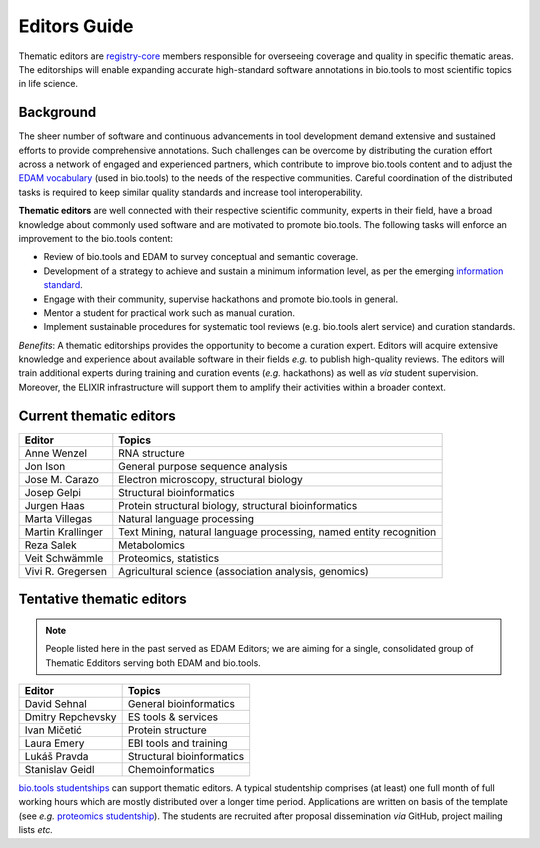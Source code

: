 Editors Guide
=============

Thematic editors are `registry-core <http://biotools.readthedocs.io/en/latest/governance.html#registry-core>`_ members responsible for overseeing coverage and quality in specific thematic areas. The editorships will enable expanding accurate high-standard software annotations in bio.tools to most scientific topics in life science.  

Background
----------
The sheer number of software and continuous advancements in tool development demand extensive and sustained efforts to provide comprehensive annotations. Such challenges can be overcome by distributing the curation effort across a network of engaged and experienced partners, which contribute to improve bio.tools content and to adjust the `EDAM vocabulary <https://github.com/edamontology/edamontology>`_ (used in bio.tools) to the needs of the respective communities. Careful coordination of the distributed tasks is required to keep similar quality standards and increase tool interoperability.

**Thematic editors** are well connected with their respective scientific community, experts in their field, have a broad knowledge about commonly used software and are motivated to promote bio.tools. The following tasks will enforce an improvement to the bio.tools content:

* Review of bio.tools and EDAM to survey conceptual and semantic coverage.
* Development of a strategy to achieve and sustain a minimum information level, as per the emerging `information standard <https://bio-tools.github.io/Tool-Information-Standard/>`_. 
* Engage with their community, supervise hackathons and promote bio.tools in general.
* Mentor a student for practical work such as manual curation.
* Implement sustainable procedures for systematic tool reviews (e.g. bio.tools alert service) and curation standards.

*Benefits*: A thematic editorships provides the opportunity to become a curation expert. Editors will acquire extensive knowledge and experience about available software in their fields *e.g.* to publish high-quality reviews. The editors will train additional experts during training and curation events (*e.g.* hackathons) as well as *via* student supervision. Moreover, the ELIXIR infrastructure will support them to amplify their activities within a broader context.

Current thematic editors
------------------------

================= ==================================================================
Editor            Topics
================= ==================================================================
Anne Wenzel       RNA structure
Jon Ison          General purpose sequence analysis
Jose M. Carazo    Electron microscopy, structural biology
Josep Gelpi       Structural bioinformatics
Jurgen Haas       Protein structural biology, structural bioinformatics
Marta Villegas    Natural language processing
Martin Krallinger Text Mining, natural language processing, named entity recognition
Reza Salek        Metabolomics
Veit Schwämmle    Proteomics, statistics
Vivi R. Gregersen Agricultural science (association analysis, genomics)
================= ==================================================================


Tentative thematic editors
--------------------------

.. note:: People listed here in the past served as EDAM Editors; we are aiming for a single, consolidated group of Thematic Edditors serving both EDAM and bio.tools.

================= ==================================================================
Editor            Topics
================= ==================================================================
David Sehnal      General bioinformatics
Dmitry Repchevsky ES tools & services
Ivan Mičetić      Protein structure
Laura Emery       EBI tools and training
Lukáš Pravda      Structural bioinformatics
Stanislav Geidl   Chemoinformatics 
================= ==================================================================


`bio.tools studentships <http://biotools.readthedocs.io/en/latest/studentships.html>`_ can support thematic editors.  A typical studentship comprises (at least) one full month of full working hours which are mostly distributed over a longer time period. Applications are written on basis of the template (see *e.g.*  `proteomics studentship <https://github.com/bio-tools/Studentships/blob/master/proteomics_software.pdf>`_).  The students are recruited after proposal dissemination *via* GitHub, project mailing lists *etc.*
